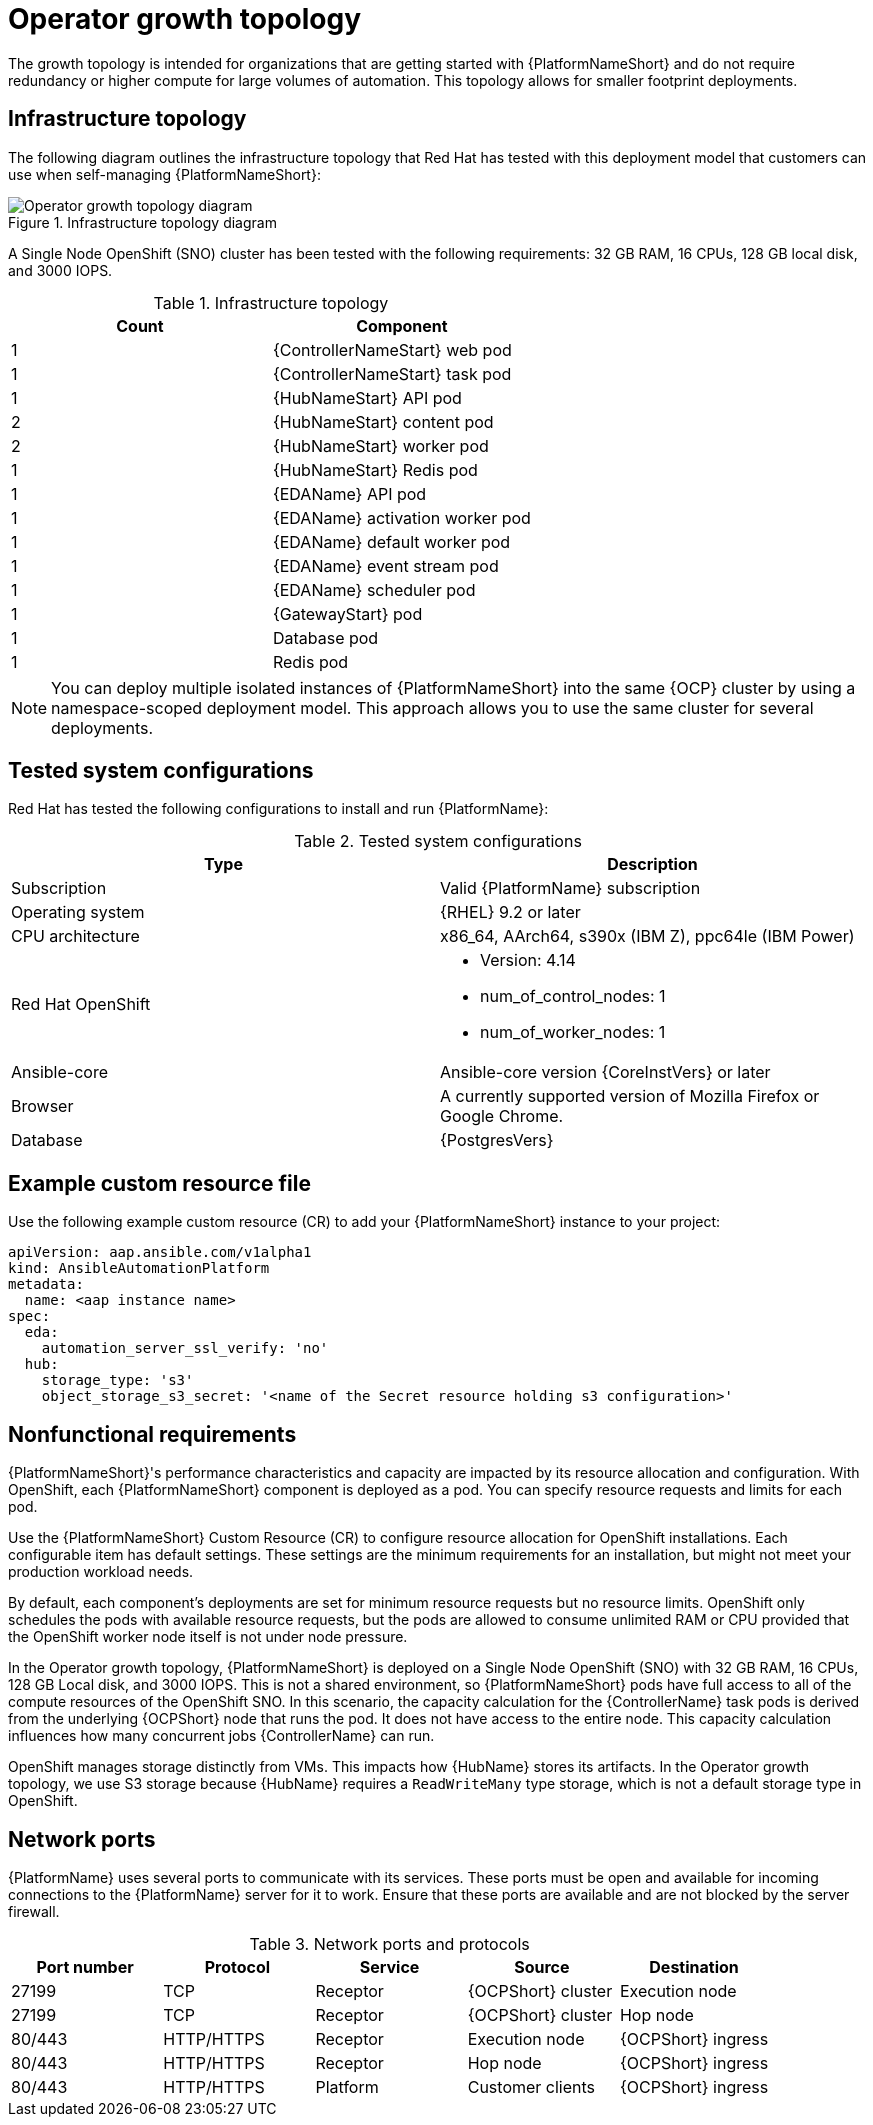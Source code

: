 [id="ocp-a-env-a"]
= Operator growth topology

The growth topology is intended for organizations that are getting started with {PlatformNameShort} and do not require redundancy or higher compute for large volumes of automation. This topology allows for smaller footprint deployments.

== Infrastructure topology
The following diagram outlines the infrastructure topology that Red{nbsp}Hat has tested with this deployment model that customers can use when self-managing {PlatformNameShort}:

.Infrastructure topology diagram
image::ocp-a-env-a.png[Operator growth topology diagram]

A Single Node OpenShift (SNO) cluster has been tested with the following requirements: 32 GB RAM, 16 CPUs, 128 GB local disk, and 3000 IOPS.

.Infrastructure topology
[options="header"]
|====
| Count | Component 
| 1 | {ControllerNameStart} web pod
| 1 | {ControllerNameStart} task pod
| 1 | {HubNameStart} API pod 
| 2 | {HubNameStart} content pod
| 2 | {HubNameStart} worker pod
| 1 | {HubNameStart} Redis pod
| 1 | {EDAName} API pod
| 1 | {EDAName} activation worker pod
| 1 | {EDAName} default worker pod
| 1 | {EDAName} event stream pod
| 1 | {EDAName} scheduler pod
| 1 | {GatewayStart} pod
| 1 | Database pod
| 1 | Redis pod
|====

[NOTE]
====
You can deploy multiple isolated instances of {PlatformNameShort} into the same {OCP} cluster by using a namespace-scoped deployment model.
This approach allows you to use the same cluster for several deployments.
====

== Tested system configurations

Red{nbsp}Hat has tested the following configurations to install and run {PlatformName}:

.Tested system configurations
[options="header"]
|====
| Type | Description 
| Subscription | Valid {PlatformName} subscription
| Operating system | {RHEL} 9.2 or later
| CPU architecture | x86_64, AArch64, s390x (IBM Z), ppc64le (IBM Power)
| Red Hat OpenShift  
a| 
* Version: 4.14
* num_of_control_nodes: 1
* num_of_worker_nodes: 1 
| Ansible-core | Ansible-core version {CoreInstVers} or later
| Browser | A currently supported version of Mozilla Firefox or Google Chrome.
| Database | {PostgresVers}
|====

== Example custom resource file 

Use the following example custom resource (CR) to add your {PlatformNameShort} instance to your project:

====
----
apiVersion: aap.ansible.com/v1alpha1
kind: AnsibleAutomationPlatform
metadata:
  name: <aap instance name>
spec:
  eda:
    automation_server_ssl_verify: 'no'
  hub:
    storage_type: 's3'
    object_storage_s3_secret: '<name of the Secret resource holding s3 configuration>'
----
====

== Nonfunctional requirements

{PlatformNameShort}'s performance characteristics and capacity are impacted by its resource allocation and configuration. With OpenShift, each {PlatformNameShort} component is deployed as a pod. You can specify resource requests and limits for each pod. 

Use the {PlatformNameShort} Custom Resource (CR) to configure resource allocation for OpenShift installations. Each configurable item has default settings. These settings are the minimum requirements for an installation, but might not meet your production workload needs. 

By default, each component's deployments are set for minimum resource requests but no resource limits. OpenShift only schedules the pods with available resource requests, but the pods are allowed to consume unlimited RAM or CPU provided that the OpenShift worker node itself is not under node pressure.

In the Operator growth topology, {PlatformNameShort} is deployed on a Single Node OpenShift (SNO) with 32 GB RAM, 16 CPUs, 128 GB Local disk, and 3000 IOPS. This is not a shared environment, so {PlatformNameShort} pods have full access to all of the compute resources of the OpenShift SNO. In this scenario, the capacity calculation for the {ControllerName} task pods is derived from the underlying {OCPShort} node that runs the pod. It does not have access to the entire node. This capacity calculation influences how many concurrent jobs {ControllerName} can run. 

OpenShift manages storage distinctly from VMs. This impacts how {HubName} stores its artifacts. In the Operator growth topology, we use S3 storage because {HubName} requires a `ReadWriteMany` type storage, which is not a default storage type in OpenShift.

== Network ports

{PlatformName} uses several ports to communicate with its services. These ports must be open and available for incoming connections to the {PlatformName} server for it to work. Ensure that these ports are available and are not blocked by the server firewall.

.Network ports and protocols
[options="header"]
|====
| Port number | Protocol | Service | Source | Destination
| 27199 | TCP | Receptor | {OCPShort} cluster | Execution node
| 27199 | TCP | Receptor | {OCPShort} cluster | Hop node
| 80/443 | HTTP/HTTPS | Receptor | Execution node | {OCPShort} ingress
| 80/443 | HTTP/HTTPS | Receptor | Hop node | {OCPShort} ingress
| 80/443 | HTTP/HTTPS | Platform | Customer clients | {OCPShort} ingress
|====
